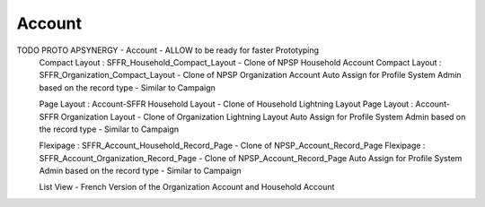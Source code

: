 
Account
=================


TODO PROTO APSYNERGY - Account - ALLOW to be ready for faster Prototyping
  Compact Layout : SFFR_Household_Compact_Layout - Clone of NPSP Household Account
  Compact Layout : SFFR_Organization_Compact_Layout - Clone of NPSP Organization Account
  Auto Assign for Profile System Admin based on the record type - Similar to Campaign
  
  Page Layout : Account-SFFR Household Layout - Clone of Household Lightning Layout
  Page Layout : Account-SFFR Organization Layout - Clone of Organization Lightning Layout
  Auto Assign for Profile System Admin based on the record type - Similar to Campaign
  
  Flexipage : SFFR_Account_Household_Record_Page - Clone of NPSP_Account_Record_Page
  Flexipage : SFFR_Account_Organization_Record_Page - Clone of NPSP_Account_Record_Page
  Auto Assign for Profile System Admin based on the record type - Similar to Campaign
  
  List View - French Version of the Organization Account and Household Account